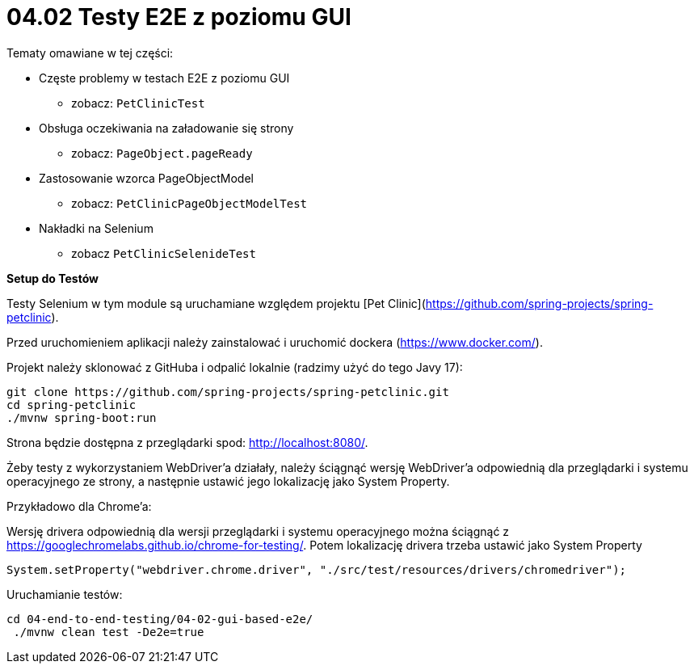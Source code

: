 = 04.02 Testy E2E z poziomu GUI

Tematy omawiane w tej części:

* Częste problemy w testach E2E z poziomu GUI
  - zobacz: `PetClinicTest`
* Obsługa oczekiwania na załadowanie się strony
  - zobacz: `PageObject.pageReady`
* Zastosowanie wzorca PageObjectModel
  - zobacz: `PetClinicPageObjectModelTest`
* Nakładki na Selenium
  - zobacz `PetClinicSelenideTest`

**Setup do Testów**

Testy Selenium w tym module są uruchamiane względem projektu [Pet Clinic](https://github.com/spring-projects/spring-petclinic).

Przed uruchomieniem aplikacji należy zainstalować i uruchomić dockera (https://www.docker.com/).

Projekt należy sklonować z GitHuba i odpalić lokalnie (radzimy użyć do tego Javy 17):

```
git clone https://github.com/spring-projects/spring-petclinic.git
cd spring-petclinic
./mvnw spring-boot:run
```

Strona będzie dostępna z przeglądarki spod: http://localhost:8080/.

Żeby testy z wykorzystaniem WebDriver'a działały, należy ściągnąć wersję 
WebDriver'a odpowiednią dla przeglądarki i systemu operacyjnego ze strony,
a następnie ustawić jego lokalizację jako System Property. 

Przykładowo dla Chrome'a:

Wersję drivera odpowiednią dla wersji przeglądarki i systemu operacyjnego
można ściągnąć z https://googlechromelabs.github.io/chrome-for-testing/.
Potem lokalizację drivera trzeba ustawić jako System Property

```
System.setProperty("webdriver.chrome.driver", "./src/test/resources/drivers/chromedriver");
```

Uruchamianie testów:
 
```
cd 04-end-to-end-testing/04-02-gui-based-e2e/
 ./mvnw clean test -De2e=true
```
